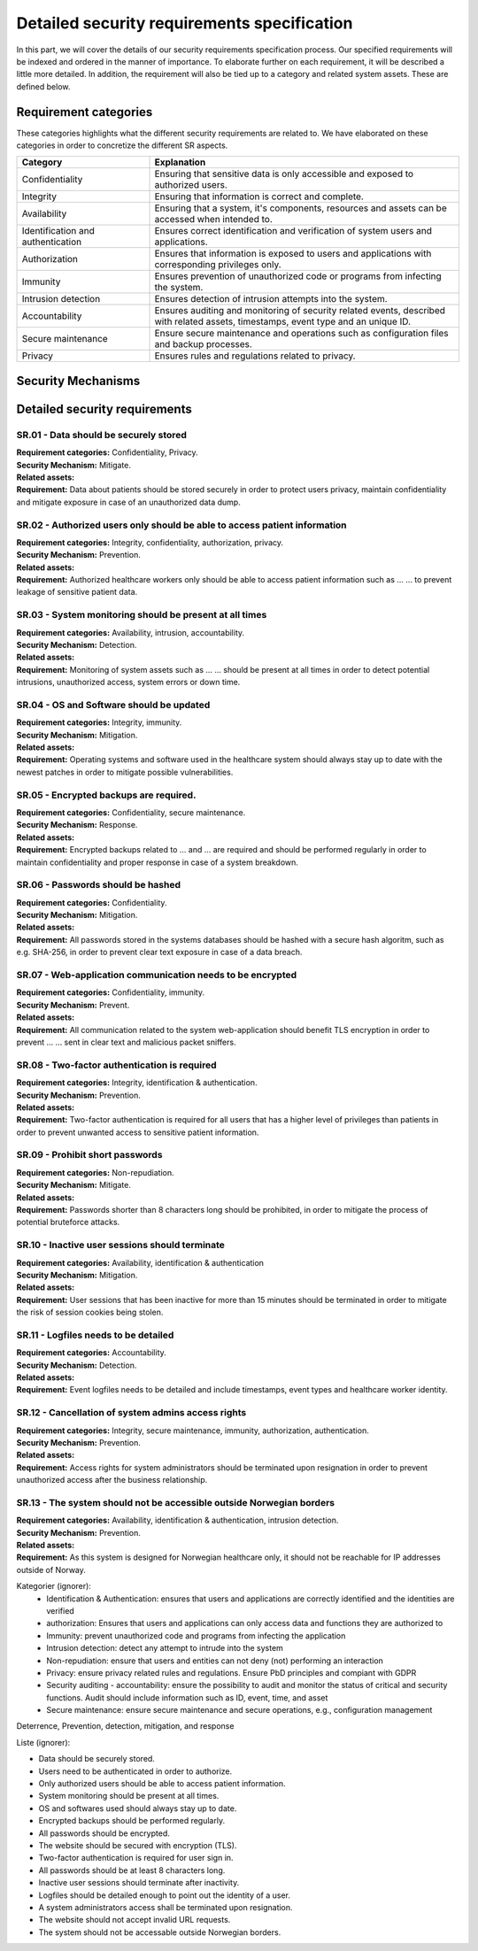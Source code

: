 Detailed security requirements specification
============================================

In this part, we will cover the details of our security requirements specification process.
Our specified requirements will be indexed and ordered in the manner of importance.
To elaborate further on each requirement, it will be described a little more detailed.
In addition, the requirement will also be tied up to a category and related system assets.
These are defined below.

Requirement categories
----------------------

These categories highlights what the different security requirements are related to.
We have elaborated on these categories in order to concretize the different SR aspects.

.. csv-table::
  :header: **Category**, **Explanation**
  :widths: 15, 35

  "Confidentiality", "Ensuring that sensitive data is only accessible and exposed to authorized users."
  "Integrity", "Ensuring that information is correct and complete."
  "Availability", "Ensuring that a system, it's components, resources and assets can be accessed when intended to."
  "Identification and authentication", "Ensures correct identification and verification of system users and applications."
  "Authorization", "Ensures that information is exposed to users and applications with corresponding privileges only."
  "Immunity", "Ensures prevention of unauthorized code or programs from infecting the system."
  "Intrusion detection", "Ensures detection of intrusion attempts into the system."
  "Accountability", "Ensures auditing and monitoring of security related events, described with related assets, timestamps, event type and an unique ID."
  "Secure maintenance", "Ensure secure maintenance and operations such as configuration files and backup processes."
  "Privacy", "Ensures rules and regulations related to privacy."



Security Mechanisms
-------------------




Detailed security requirements
------------------------------

SR.01 - Data should be securely stored
""""""""""""""""""""""""""""""""""""""

| **Requirement categories:** Confidentiality, Privacy.
| **Security Mechanism:** Mitigate.
| **Related assets:**
| **Requirement:** Data about patients should be stored securely in order to
  protect users privacy, maintain confidentiality and mitigate exposure in case of an unauthorized data dump.


SR.02 - Authorized users only should be able to access patient information
""""""""""""""""""""""""""""""""""""""""""""""""""""""""""""""""""""""""""

| **Requirement categories:** Integrity, confidentiality, authorization, privacy.
| **Security Mechanism:** Prevention.
| **Related assets:**
| **Requirement:** Authorized healthcare workers only should be able to access
  patient information such as ... ... to prevent leakage of sensitive patient data.


SR.03 - System monitoring should be present at all times
""""""""""""""""""""""""""""""""""""""""""""""""""""""""

| **Requirement categories:** Availability, intrusion, accountability.
| **Security Mechanism:** Detection.
| **Related assets:**
| **Requirement:** Monitoring of system assets such as ... ... should be present at all times in order to
  detect potential intrusions, unauthorized access, system errors or down time.


SR.04 - OS and Software should be updated
"""""""""""""""""""""""""""""""""""""""""

| **Requirement categories:** Integrity, immunity.
| **Security Mechanism:** Mitigation.
| **Related assets:**
| **Requirement:** Operating systems and software used in the healthcare system
  should always stay up to date with the newest patches in order to mitigate
  possible vulnerabilities.


SR.05 - Encrypted backups are required.
"""""""""""""""""""""""""""""""""""""""

| **Requirement categories:** Confidentiality, secure maintenance.
| **Security Mechanism:** Response.
| **Related assets:**
| **Requirement:** Encrypted backups related to ... and ... are required and should be performed
  regularly in order to maintain confidentiality and proper response in case of a system breakdown.


SR.06 - Passwords should be hashed
""""""""""""""""""""""""""""""""""

| **Requirement categories:** Confidentiality.
| **Security Mechanism:** Mitigation.
| **Related assets:**
| **Requirement:** All passwords stored in the systems databases should be
  hashed with a secure hash algoritm, such as e.g. SHA-256, in order to prevent
  clear text exposure in case of a data breach.


SR.07 - Web-application communication needs to be encrypted
"""""""""""""""""""""""""""""""""""""""""""""""""""""""""""

| **Requirement categories:** Confidentiality, immunity.
| **Security Mechanism:** Prevent.
| **Related assets:**
| **Requirement:** All communication related to the system web-application should
  benefit TLS encryption in order to prevent ... ... sent in clear text and malicious packet sniffers.


SR.08 - Two-factor authentication is required
"""""""""""""""""""""""""""""""""""""""""""""

| **Requirement categories:** Integrity, identification & authentication.
| **Security Mechanism:** Prevention.
| **Related assets:**
| **Requirement:** Two-factor authentication is required for all users that has
  a higher level of privileges than patients in order to prevent unwanted access to
  sensitive patient information.


SR.09 - Prohibit short passwords
""""""""""""""""""""""""""""""""

| **Requirement categories:** Non-repudiation.
| **Security Mechanism:** Mitigate.
| **Related assets:**
| **Requirement:** Passwords shorter than 8 characters long should be prohibited,
  in order to mitigate the process of potential bruteforce attacks.


SR.10 - Inactive user sessions should terminate
"""""""""""""""""""""""""""""""""""""""""""""""

| **Requirement categories:** Availability, identification & authentication
| **Security Mechanism:** Mitigation.
| **Related assets:**
| **Requirement:** User sessions that has been inactive for more than 15 minutes
  should be terminated in order to mitigate the risk of session cookies being stolen.


SR.11 - Logfiles needs to be detailed
"""""""""""""""""""""""""""""""""""""

| **Requirement categories:** Accountability.
| **Security Mechanism:** Detection.
| **Related assets:**
| **Requirement:** Event logfiles needs to be detailed and include timestamps,
  event types and healthcare worker identity.


SR.12 - Cancellation of system admins access rights
"""""""""""""""""""""""""""""""""""""""""""""""""""

| **Requirement categories:** Integrity, secure maintenance, immunity, authorization, authentication.
| **Security Mechanism:** Prevention.
| **Related assets:**
| **Requirement:** Access rights for system administrators should be terminated
  upon resignation in order to prevent unauthorized access after the business relationship.


SR.13 - The system should not be accessible outside Norwegian borders
"""""""""""""""""""""""""""""""""""""""""""""""""""""""""""""""""""""

| **Requirement categories:** Availability, identification & authentication, intrusion detection.
| **Security Mechanism:** Prevention.
| **Related assets:**
| **Requirement:** As this system is designed for Norwegian healthcare only, it
  should not be reachable for IP addresses outside of Norway.




Kategorier (ignorer):
  - Identification & Authentication: ensures that users and applications are correctly identified and the identities are verified
  - authorization: Ensures that users and applications can only access data and functions they are authorized to
  - Immunity: prevent unauthorized code and programs from infecting the application
  - Intrusion detection: detect any attempt to intrude into the system
  - Non-repudiation: ensure that users and entities can not deny (not) performing an interaction
  - Privacy: ensure privacy related rules and regulations. Ensure PbD principles and compiant with GDPR
  - Security auditing - accountability: ensure the possibility to audit and
    monitor the status of critical and security functions. Audit should
    include information such as ID, event, time, and asset
  - Secure maintenance: ensure secure maintenance and secure operations, e.g., configuration management


Deterrence, Prevention, detection, mitigation, and response

Liste (ignorer):

- Data should be securely stored.
- Users need to be authenticated in order to authorize.
- Only authorized users should be able to access patient information.
- System monitoring should be present at all times.
- OS and softwares used should always stay up to date.
- Encrypted backups should be performed regularly.
- All passwords should be encrypted.
- The website should be secured with encryption (TLS).
- Two-factor authentication is required for user sign in.
- All passwords should be at least 8 characters long.
- Inactive user sessions should terminate after inactivity.
- Logfiles should be detailed enough to point out the identity of a user.
- A system administrators access shall be terminated upon resignation.
- The website should not accept invalid URL requests.
- The system should not be accessable outside Norwegian borders.
